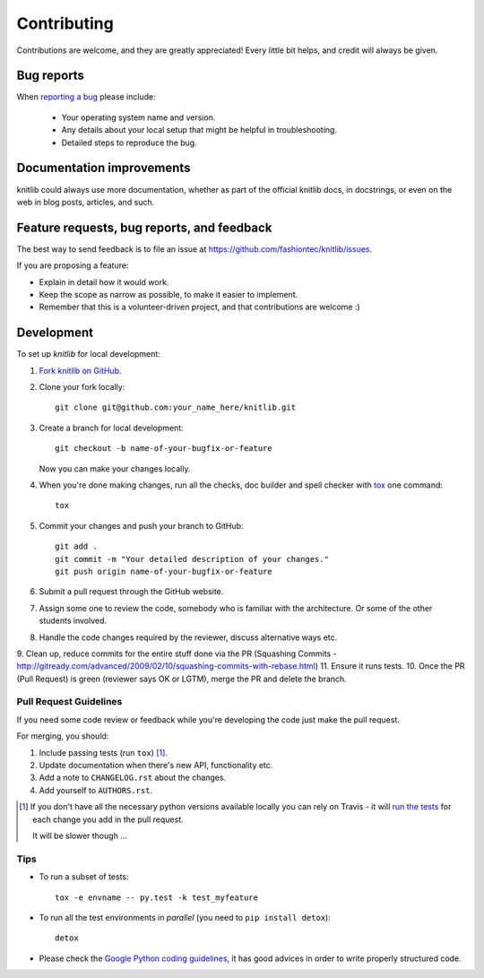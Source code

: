 ============
Contributing
============

Contributions are welcome, and they are greatly appreciated! Every
little bit helps, and credit will always be given.

Bug reports
===========

When `reporting a bug <https://github.com/fashiontec/knitlib/issues>`_ please include:

    * Your operating system name and version.
    * Any details about your local setup that might be helpful in troubleshooting.
    * Detailed steps to reproduce the bug.

Documentation improvements
==========================

knitlib could always use more documentation, whether as part of the
official knitlib docs, in docstrings, or even on the web in blog posts,
articles, and such.

Feature requests, bug reports, and feedback
===========================================

The best way to send feedback is to file an issue at https://github.com/fashiontec/knitlib/issues.

If you are proposing a feature:

* Explain in detail how it would work.
* Keep the scope as narrow as possible, to make it easier to implement.
* Remember that this is a volunteer-driven project, and that contributions are welcome :)

Development
===========

To set up `knitlib` for local development:

1. `Fork knitlib on GitHub <https://github.com/fashiontec/knitlib/fork>`_.
2. Clone your fork locally::

    git clone git@github.com:your_name_here/knitlib.git

3. Create a branch for local development::

    git checkout -b name-of-your-bugfix-or-feature

   Now you can make your changes locally.

4. When you're done making changes, run all the checks, doc builder and spell checker with `tox <http://tox.readthedocs.org/en/latest/install.html>`_ one command::

    tox

5. Commit your changes and push your branch to GitHub::

    git add .
    git commit -m "Your detailed description of your changes."
    git push origin name-of-your-bugfix-or-feature

6. Submit a pull request through the GitHub website.
7. Assign some one to review the code, somebody who is familiar with the architecture. Or some of the other students involved.
8. Handle the code changes required by the reviewer, discuss alternative ways etc.
9. Clean up, reduce commits for the entire stuff done via the PR (Squashing Commits - http://gitready.com/advanced/2009/02/10/squashing-commits-with-rebase.html)
11. Ensure it runs tests.
10. Once the PR (Pull Request) is green (reviewer says OK or LGTM), merge the PR and delete the branch.

Pull Request Guidelines
-----------------------

If you need some code review or feedback while you're developing the code just make the pull request.

For merging, you should:

1. Include passing tests (run ``tox``) [1]_.
2. Update documentation when there's new API, functionality etc. 
3. Add a note to ``CHANGELOG.rst`` about the changes.
4. Add yourself to ``AUTHORS.rst``.

.. [1] If you don't have all the necessary python versions available locally you can rely on Travis - it will 
       `run the tests <https://travis-ci.org/fashiontec/knitlib/pull_requests>`_ for each change you add in the pull request.
       
       It will be slower though ...
       
Tips
----

* To run a subset of tests::

    tox -e envname -- py.test -k test_myfeature

* To run all the test environments in *parallel* (you need to ``pip install detox``)::

    detox
    
* Please check the `Google Python coding guidelines <https://google-styleguide.googlecode.com/svn/trunk/pyguide.html>`_, it has good advices in order to write properly structured code.
